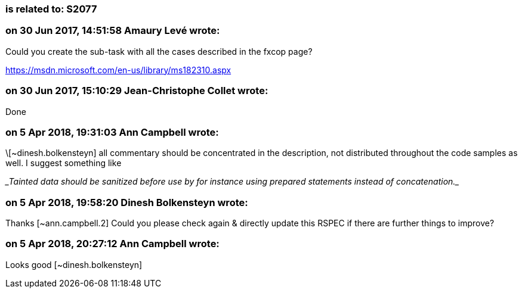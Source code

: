 === is related to: S2077

=== on 30 Jun 2017, 14:51:58 Amaury Levé wrote:
Could you create the sub-task with all the cases described in the fxcop page?

https://msdn.microsoft.com/en-us/library/ms182310.aspx

=== on 30 Jun 2017, 15:10:29 Jean-Christophe Collet wrote:
Done

=== on 5 Apr 2018, 19:31:03 Ann Campbell wrote:
\[~dinesh.bolkensteyn] all commentary should be concentrated in the description, not distributed throughout the code samples as well. I suggest something like


____Tainted data should be sanitized before use by for instance using prepared statements instead of concatenation.____




=== on 5 Apr 2018, 19:58:20 Dinesh Bolkensteyn wrote:
Thanks [~ann.campbell.2] Could you please check again & directly update this RSPEC if there are further things to improve?

=== on 5 Apr 2018, 20:27:12 Ann Campbell wrote:
Looks good [~dinesh.bolkensteyn]

